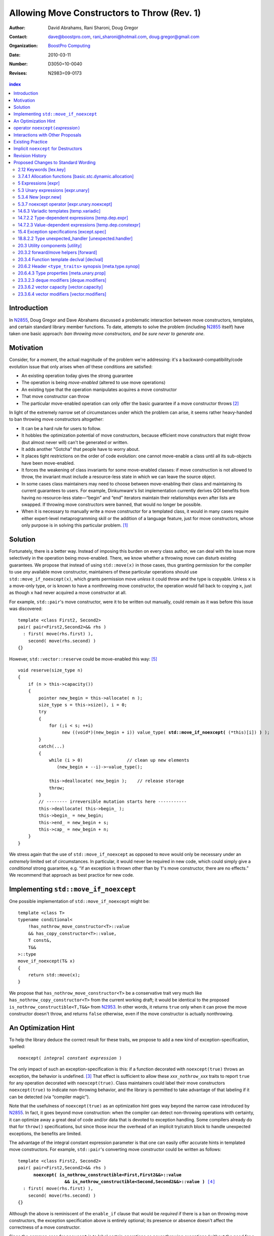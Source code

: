 =============================================
 Allowing Move Constructors to Throw (Rev. 1)
=============================================

:Author: David Abrahams, Rani Sharoni, Doug Gregor
:Contact: dave@boostpro.com, rani_sharoni@hotmail.com, doug.gregor@gmail.com
:organization: `BoostPro Computing`_
:date: 2010-03-11

:Number: D3050=10-0040
:Revises: N2983=09-0173 

.. _`BoostPro Computing`: http://www.boostpro.com

.. build HTML with:

   rst2html.py --footnote-references=superscript \
     --stylesheet-path=./rst.css --embed-stylesheet throwing-move.rst \
     N3050.html

.. contents:: index

Introduction
************

In N2855_, Doug Gregor and Dave Abrahams discussed a problematic
interaction between move constructors, templates, and certain standard
library member functions.  To date, attempts to solve the problem
(including N2855_ itself) have taken one basic approach: *ban throwing
move constructors, and be sure never to generate one*.  

Motivation
**********

Consider, for a moment, the actual magnitude of the problem we're
addressing: it's a backward-compatibility/code evolution issue that
only arises when *all* these conditions are satisfied:

* An existing operation today gives the strong guarantee
* The operation is being *move-enabled* (altered to use move operations)
* An existing type that the operation manipulates acquires a move constructor
* That move constructor can throw
* The particular move-enabled operation can only offer the basic
  guarantee if a move constructor throws [#x]_

In light of the extremely narrow set of circumstances under which the
problem can arise, it seems rather heavy-handed to ban throwing move
constructors altogether:

* It can be a hard rule for users to follow.

* It hobbles the optimization potential of move constructors, because
  efficient move constructors that might throw (but almost never will)
  can't be generated or written.

* It adds another "Gotcha" that people have to worry about.

* It places tight restrictions on the order of code evolution: one
  cannot move-enable a class until all its sub-objects have been
  move-enabled.

* It forces the weakening of class invariants for some move-enabled
  classes: if move construction is not allowed to throw, the invariant
  must include a resource-less state in which we can leave the source
  object.

* In some cases class maintainers may need to choose between
  move-enabling their class and maintaining its current guarantees to
  users.  For example, Dinkumware's list implementation currently
  derives QOI benefits from having no resource-less state—“begin” and
  “end” iterators maintain their relationships even after lists are
  swapped.  If throwing move constructors were banned, that would no
  longer be possible.

* When it is necessary to manually write a move constructor for a
  templated class, it would in many cases require either expert-level
  metaprogramming skill or the addition of a language feature, just
  for move constructors, whose only purpose is in solving this
  particular problem. [#attribute]_

.. _N2904: http://www.open-std.org/JTC1/SC22/WG21/docs/papers/2009/n2904.pdf

Solution
********

Fortunately, there is a better way.  Instead of imposing this burden
on every class author, we can deal with the issue more selectively in
the operation being move-enabled.  There, we know whether a throwing
move can disturb existing guarantees.  We propose that instead of
using ``std::move(x)`` in those cases, thus granting permission for
the compiler to use *any* available move constructor, maintainers of
these particular operations should use ``std::move_if_noexcept(x)``, which
grants permission move *unless* it could throw and the type is
copyable.  Unless ``x`` is a move-only type, or is known to have a
nonthrowing move constructor, the operation would fall back to copying
``x``, just as though ``x`` had never acquired a move constructor at
all.

For example, ``std::pair``\ 's move constructor, were it to be written
out manually, could remain as it was before this issue was
discovered::

    template <class First2, Second2>
    pair( pair<First2,Second2>&& rhs )
      : first( move(rhs.first) ), 
        second( move(rhs.second) )
    {}

However, ``std::vector::reserve`` could be move-enabled this way: [#default-construct-swap]_

.. parsed-literal::

  void reserve(size_type n)
  {
      if (n > this->capacity())
      {
          pointer new_begin = this->allocate( n );
          size_type s = this->size(), i = 0;
          try
          {
              for (;i < s; ++i)
                   new ((void*)(new_begin + i)) value_type( **std::move_if_noexcept(** (\*this)[i]) **)** );
          }
          catch(...)
          {
              while (i > 0)                 // clean up new elements
                 (new_begin + --i)->~value_type();

              this->deallocate( new_begin );    // release storage
              throw;
          }
          // -------- irreversible mutation starts here -----------
          this->deallocate( this->begin_ );
          this->begin_ = new_begin;
          this->end_ = new_begin + s;
          this->cap_ = new_begin + n;
      }
  }


We stress again that the use of ``std::move_if_noexcept`` as opposed to
``move`` would only be necessary under an *extremely* limited set of
circumstances.  In particular, it would never be required in new code,
which could simply give a *conditional* strong guarantee, e.g. “if an
exception is thrown other than by ``T``\ 's move constructor, there
are no effects.”  We recommend that approach as best practice for new
code.

Implementing ``std::move_if_noexcept``
**************************************

One possible implementation of ``std::move_if_noexcept`` might be::

  template <class T>
  typename conditional<
      !has_nothrow_move_constructor<T>::value
      && has_copy_constructor<T>::value,
      T const&,
      T&&
  >::type
  move_if_noexcept(T& x)
  {
      return std::move(x);
  }

We propose that ``has_nothrow_move_constructor<T>`` be a conservative
trait very much like ``has_nothrow_copy_constructor<T>`` from the
current working draft; it would be identical to the proposed
``is_nothrow_constructible<T,T&&>`` from N2953_.  In other words, it
returns ``true`` only when it can prove the move constructor doesn't
throw, and returns ``false`` otherwise, even if the
move constructor is actually nonthrowing.

An Optimization Hint
********************

To help the library deduce the correct result for these traits, we
propose to add a new kind of exception-specification, spelled:

.. parsed-literal::

   noexcept( *integral constant expression* )

The only impact of such an exception-specification is this: if a
function decorated with ``noexcept(true)`` throws an exception, the
behavior is undefined. [#no-diagnostic]_ That effect is sufficient to
allow these *xxx*\ ``_nothrow_``\ *xxx* traits to report ``true`` for
any operation decorated with ``noexcept(true)``.  Class maintainers could
label their move constructors ``noexcept(true)`` to indicate non-throwing
behavior, and the library is permitted to take advantage of that
labeling if it can be detected (via “compiler magic”).

Note that the usefulness of ``noexcept(true)`` as an optimization hint
goes way beyond the narrow case introduced by N2855_.  In fact, it
goes beyond move construction: when the compiler can detect
non-throwing operations with certainty, it can optimize away a great
deal of code and/or data that is devoted to exception handling.  Some
compilers already do that for ``throw()`` specifications, but since
those incur the overhead of an implicit try/catch block to handle
unexpected exceptions, the benefits are limited.

The advantage of the integral constant expression parameter is that
one can easily offer accurate hints in templated move constructors.
For example, ``std::pair``\ 's converting move constructor could be
written as follows:

.. parsed-literal::

    template <class First2, Second2>
    pair( pair<First2,Second2>&& rhs ) 
          **noexcept( is_nothrow_constructible<First,First2&&>::value
                      && is_nothrow_constructible<Second,Second2&&>::value )** [#is_nothrow_constructible]_
      : first( move(rhs.first) ), 
        second( move(rhs.second) )
    {}

Although the above is reminiscent of the ``enable_if`` clause that would
be *required* if there is a ban on throwing move constructors, the
exception specification above is entirely optional; its presence or
absence doesn't affect the correctness of a move constructor.

Since the common case for ``noexcept`` is to label certain operations
as never throwing exceptions (without the need for a condition), the
exception-specification ``noexcept`` is provided as a shorthand for
``noexcept(true)``.

operator ``noexcept(``\ *expression*\ ``)``
*******************************************

It seems that ``has_nothrow_``\ *xxx* traits are proliferating (and
not just in this proposal).  Once we have ``noexcept(``\
*bool-constant-expr*\ ``)`` available to make the information
available, it makes sense to generalize the traits into an operator
similar to ``sizeof`` and ``typeof`` that can give us answers about
*any* expression. The new operator ``noexcept(``\ *expression*\ ``)``
determines whether the given *expression* can throw.

The ``noexcept`` operator is conservative, and will only evaluate true
when the compiler can be certain that the expression will not throw,
because no subexpression can throw and there are no calls to any
functions that allow exceptions. Note that the wording in this
document does *not* give compilers freedom to perform any additional
analysis to determine whether a function can throw. For example,
``noexcept(f())`` will evaluate ``false`` given the following function
``f``, even though a sufficiently smart compiler could determine that
``f`` does not throw::

  float get_float();
  void f() {
    float x = get_float();
    if (sqrt(fabs(x)) < 0)
      throw x;
  }

Interactions with Other Proposals
*********************************

The generation of default move constructors, first proposed by Bjarne
Stroustrup in N2904_, and again by Bjarne Stroustrup and Lawrence
Crowl in N2953_, is harmonious with our proposal.  For example, since
throwing move constructors are allowed, default move constructors will
be generated in more cases, with performance benefits if *any*
subobjects have been move-enabled. A default move constructor should
gain a ``noexcept`` specification whose boolean constant parameter is
computed from the results of the ``noexcept`` operator for the move of
all subobjects.

The proposed ``[[nothrow]]`` attribute is just a less-powerful version
of this feature.  In particular, it can't express the hint shown for
``pair``\ 's move constructor above.  We suggest it be dropped.

Existing Practice
*****************

The Microsoft compiler has always treated empty
exception-specifications as though they have the same meaning we
propose for ``noexcept(true)``.  That is, Microsoft omits the
standard-mandated runtime behavior if the function throws, and it
performs optimizations based on the assumption that the function
doesn't throw.  This interpretation of ``throw()`` has proven to be
successful in practice and is regarded by many as superior to the one
in the standard.  Standardizing ``noexcept(true)`` gives everyone access
to this optimization tool.

Implicit ``noexcept`` for Destructors
*************************************

So few destructors can throw exceptions that the default
exception-specification for destructors could be changed from nothing
(i.e. ``noexcept(false)``) to ``noexcept(true)`` with only a tiny
amount of code breakage.  Such code is already very dangerous, and
where used properly, ought to be a well-known “caution area” that is
reasonably easily migrated.  However, we don't think this change would
be appropriate for C++0x at this late date, so we're not proposing it.

Revision History
****************

* N3050 (post-Pittsburgh mailing):
 
  * Added cross-reference in [expr]p8 to refer to the noexcept operator as having an unevaluated operand.

  * Clarified that the noexcept operator's result is an rvalue.

  * Clarified that the noexcept operator will return false when its operand contains a subexpression that is a typeid of an *lvalue* expression of polymorphic type. Note: this wording assumes that the funny lvalues paper (N3030) will be accepted. If it is not, both the description of typeid and the description of noexcept will need to be updated to cope with rvalues that were actually rvalue references to objects.

  * Clarified that noexcept (expression) is value-dependent if the expression is value-dependent.

  * Clarified that the grammar term exception-specification: throw (type-id-list[opt])  has been removed.

  * Per library issue 1255, use ``declval`` rather than ``make`` in the description of the ``has_nothrow_move_constructor`` and ``has_nothrow_move_assign`` traits. Also, make ``declval`` ``noexcept``.

  * Major clarification of the wording for the new type traits, updating those traits for the changes in N3000 and N3035.

* N2983 (post-Santa Cruz mailing): Initial numbered revision


Proposed Changes to Standard Wording
************************************

.. role:: sub

.. role:: ins

.. role:: del

.. role:: insc(ins)
   :class: ins code

.. role:: delc(del)
   :class: ins code

.. role:: raw-html(raw)
   :format: html

2.12 Keywords [lex.key]
=======================

Add the new ``noexcept`` keyword to Table 3 - Keywords.

3.7.4.1 Allocation functions [basic.stc.dynamic.allocation]
===========================================================

Modify paragraph 3 as follows:

  3 An allocation function that fails to allocate storage can invoke the currently installed new-handler function (18.6.2.3), if any. [ *Note*: A program-supplied allocation function can obtain the address of the currently installed new_handler using the ``std::set_new_handler`` function (18.6.2.4). -- *end note* ] If an allocation function declared with :del:`an empty` :ins:`a non-throwing` *exception-specification* (15.4), :del:`throw(),` fails to allocate storage, it shall return a null pointer. Any other allocation function that fails to allocate storage shall indicate failure only by throwing an exception of a type that would match a handler (15.3) of type ``std::bad_alloc`` (18.6.2.1).

5 Expressions [expr]
====================

Modify the first sentence in paragraph 8 as follows:

  8 In some contexts, unevaluated operands appear (5.2.8, 5.3.3, :ins:`5.3.7 [expr.unary.noexcept],` 7.1.6.2).

5.3 Unary expressions [expr.unary]
==================================

Modify the grammar in paragraph 1 as follows:

  1 Expressions with unary operators group right-to-left.

  .. parsed-literal::

    *unary-expression*: 
      *postfix-expression*
      ++ *cast-expression* 
      -- *cast-expression* 
      *unary-operator* *cast-expression*
      sizeof *unary-expression*
      sizeof ( *type-id* ) 
      sizeof ... ( *identifier* ) 
      alignof ( *type-id* ) 
      :raw-html:`<span class="ins"><i>noexcept-expression</i></span>`
      *new-expression*
      *delete-expression*

5.3.4 New [expr.new]
====================

Modify paragraph 13 as follows:

  13 [*Note*: unless an allocation function is declared with :del:`an empty` :ins:`a non-throwing` *exception-specification* (15.4), :del:`throw(),` it indicates failure to allocate storage by throwing a ``std::bad_alloc`` exception (Clause 15, 18.6.2.1); it returns a non-null pointer otherwise. If the allocation function is declared with :del:`an empty` :ins:`a non-throwing` *exception-specification*, :del:`throw(),` it returns null to indicate failure to allocate storage and a non-null pointer otherwise. -- *end note*] If the allocation function returns null, initialization shall not be done, the deallocation function shall not be called, and the value of the new-expression shall be null.

5.3.7 noexcept operator [expr.unary.noexcept]
=============================================

(Add this new section)

  1 :ins:`The noexcept operator determines whether the evaluation of its operand, which is an unevaluated operand ([expr] Clause 5), can throw an exception ([except.throw]).`

  .. parsed-literal::

    :raw-html:`<span class="ins"><i>noexcept-expression</i></span>`
      :raw-html:`<span class="ins">noexcept ( <i>expression</i> )</span>`

  2 :raw-html:`<span class="ins">The result of the <code>noexcept</code> operator is a constant of type <code>bool</code> and is an rvalue.</span>`

  3 :raw-html:`<span class="ins">The result of the <code>noexcept</code> operator is <code>false</code> if in a potentially-evaluated context the <i>expression</i> would contain</span>`

  * :raw-html:`<span class="ins">a potentially evaluated call [<i>Footnote</i>: This includes implicit calls, e.g., the call to an allocation function in a <i>new-expression</i>. -- <i>end footnote</i>] to a function, member function, function pointer, or member function pointer that does not have a non-throwing <i>exception-specification</i> ([except.spec]),</span>`

  * :raw-html:`<span class="ins">a potentially evaluated <i>throw-expression</i> ([except.throw]),</span>`

  * :raw-html:`<span class="ins">a potentially evaluated <code>dynamic_cast</code> expression <code>dynamic_cast&lt;T&gt;(v)</code>, where <code>T</code> is a reference type, that requires a run-time check ([expr.dynamic.cast]), or</span>`

  * :raw-html:`<span class="ins">a potentially evaluated <code>typeid</code> expression ([expr.typeid]) applied to an lvalue expression whose type is a polymorphic class type ([class.virtual]).</span>`

  :ins:`Otherwise, the result is true.`

14.6.3 Variadic templates [temp.variadic]
=========================================

Modify the fifth bullet of paragraph 4 as follows:

  4 A *pack expansion* is a sequence of tokens that names one or more parameter packs, followed by an ellipsis. The sequence of tokens is called the *pattern of the expansion*; its syntax depends on the context in which the expansion occurs. Pack expansions can occur in the following contexts:

    * In :raw-html:`a<span class="del">n</span> <i><span class="ins">dynamic-</span>exception-specification</i>` (15.4); the pattern is a *type-id*.

14.7.2.2 Type-dependent expressions [temp.dep.expr]
===================================================

Add the following case to the list in paragraph 4:

  4 Expressions of the following forms are never type-dependent (because the type of the expression cannot be dependent):

  .. parsed-literal::

    :raw-html:`<span class="ins">noexcept ( <i>expression</i> )</span>`

14.7.2.3 Value-dependent expressions [temp.dep.constexpr]
=========================================================

Modify paragraphs 2 and 3 as follows:

  2 Expressions of the following form are value-dependent if the *unary-expression* :raw-html:`<span class="ins">or <i>expression</i></span>` is type-dependent or the *type-id* is dependent:

  .. parsed-literal::

    sizeof *unary-expression*
    sizeof ( *type-id* ) 
    alignof ( *type-id* )
    :raw-html:`<span class="ins">noexcept ( <i>expression</i> )</span>`

  3 Expressions of the following form are value-dependent if either the *type-id* or *simple-type-specifier* is dependent or the *expression* or *cast-expression* is value-dependent:

  .. parsed-literal::

    *simple-type-specifier* ( *expression-list* :raw-html:`<sub>opt</sub>` ) 
    static_cast < *type-id* > ( *expression* ) 
    const_cast < *type-id* > ( *expression* )
    reinterpret_cast < *type-id* > ( *expression* )
    ( *type-id* ) *cast-expression*
    :raw-html:`<span class="ins">noexcept ( <i>expression</i> )</span>`


15.4 Exception specifications [except.spec]
===========================================

Change the following paragraphs as follows:

  1 A function declaration lists exceptions that its function might directly 
  or indirectly throw by using an *exception-specification* as a suffix of its 
  declarator.

  .. parsed-literal::

    *exception-specification:*
      :raw-html:`<span class="del">throw ( <i>type-id-list<sub>opt</sub></i> )</span>`
      :raw-html:`<span class="ins"><i>dynamic-exception-specification</i></span>`
      :raw-html:`<span class="ins"><i>noexcept-specification</i></span>`

    :raw-html:`<span class="ins"><i>dynamic-exception-specification</i>:</span>`
      :raw-html:`<span class="ins"><code>throw (</code> <em>type-id-list<sub>opt</sub></em> <code>)</code></span>`

    *type-id-list*:
      *type-id* :raw-html:`<code>...</code><sub><i>opt</i></sub>`
      *type-id-list*, *type-id* :raw-html:`<code>...</code><sub><i>opt</i></sub>`

    :raw-html:`<span class="ins"><em>noexcept-specification:</em></span>`
      :raw-html:`<span class="ins"><code>noexcept (</code> <em>constant-expression</em> <code>)</code></span>`
      :raw-html:`<span class="ins"><code>noexcept</code></span>`

  :raw-html:`<span class="ins">In a <i>noexcept-specification</i>, the
  <i>constant-expression</i>, if supplied, shall be a constant expression
  ([expr.const]) that is contextually converted to <code>bool</code>
  ([conv] Clause 4). A <i>noexcept-specification</i>
  <code>noexcept</code> is equivalent to <code>noexcept(true)</code>.</span>`

  7 A function is said to *allow* an exception of type ``E`` if its :raw-html:`<i><span class="ins">dynamic-</span>exception-specification</i>` contains a type ``T`` for which a handler of type ``T`` would be a match (15.3) for an exception of type ``E``.

  .. comment :raw-html:`<span class="ins">, if its <i>noexcept-specification</i> is <code>noexcept(false)</code>, or if the function has no <i>exception-specification</i>`.

  11 A function with no *exception-specification* :raw-html:`<span class="ins">, or with an <i>exception-specification</i> of the form <code>noexcept(<i>constant-expression</i>)</code> where the <i>constant-expression</i> yields <code>false</code>,</span>` allows all exceptions. :raw-html:`<span class="ins">An <i>exception-specification</i> is <i>non-throwing</i> if it is of the form <code>throw()</code>, <code>noexcept</code>, or <code>noexcept(<i>constant-expression</i>)</code> where the <i>constant-expression</i> yields <code>true</code>.</span>` A function with :del:`an empty` :ins:`a non-throwing` *exception-specification* :raw-html:`<span class="del">, <code>throw()</code>,</span>` does not allow any exceptions.

  14 In :raw-html:`a<span class="del">n</span> <i><span class="ins">dynamic-</span>exception-specification</i>,` a *type-id* followed by an ellipsis is a pack expansion (14.6.3).

Add the following new paragraph:

    :raw-html:`<span class="ins">15 If a function with a
    <i>noexcept-specification</i> whose <i>constant-expression</i>
    yields <code>true</code> throws an exception, the behavior is
    undefined.  A <i>noexcept-specification</i> whose
    <i>constant-expression</i> yields <code>true</code> is in all
    other respects equivalent to the <i>exception-specification</i>
    <code>throw()</code>.  A <i>noexcept-specification</i> whose
    <i>constant-expression</i> yields <code>false</code> is equivalent
    to omitting the <i>exception-specification</i> altogether.</span>`

.. comment

  17.6.4.10 Restrictions on exception handling [res.on.exception.handling]
  ========================================================================

  Modify footnote 192 (the first footnote in paragraph 2) as follows:

    192) That is, the C library functions can all be treated as if they have :del:`a throw()` :ins:`:del:`an empty` :ins:`a non-throwing`` exception-specification. This allows implementations to make performance optimizations based on the absence of exceptions at runtime.

18.8.2.2 Type unexpected_handler [unexpected.handler]
=====================================================

Modify paragraph 1 as follows:

  1 The type of a handler function to be called by ``unexpected()`` when a function attempts to throw an exception not listed in its :raw-html:`<i><span class="ins">dynamic-</span>exception-specification</i>.`

20.3 Utility components [utility]
=================================

Change Header ``<utility>`` synopsis as follows:

.. parsed-literal::

  // 20.3.2, forward/move: 
  template <class T> struct identity; 
  template <class T> T&& forward(typename identity<T>::type&&); 
  template <class T> typename remove_reference<T>::type&& move(T&&);
  :ins:`template <class T> typename conditional<
    !has_nothrow_move_constructor<T>::value && has_copy_constructor<T>::value, 
    T const&, T&&>::type move_if_noexcept(T& x);`
  
  // 20.3.4, declval
  template <class T> typename add_rvalue_reference<T>::type declval() :ins:`noexcept` ; // as unevaluated operand

20.3.2 forward/move helpers [forward]
=====================================

Append the following:

  .. parsed-literal::

    :ins:`template <class T> typename conditional<
      !has_nothrow_move_constructor<T>::value && has_copy_constructor<T>::value, 
      T const&, T&&>::type move_if_noexcept(T& x);`

  :raw-html:`<span class="ins">10 <em>Returns:</em> <code>std::move(t)</code></span>`

20.3.4 Function template declval [declval]
==========================================

Modify as follows:

  1 The library provides the function template declval to simplify the definition of expressions which occur as unevaluated operands (5 [expr]). The template parameter ``T`` of ``declval`` may be an incomplete type.

    .. parsed-literal::

      template <class T> typename add_rvalue_reference<T>::type declval() :ins:`noexcept` ; // as unevaluated operand

  2 *Remarks*:  If this function is used according to 3.2 [basic.def.odr], the program is ill-formed. [*Example*:

    .. parsed-literal::

      template<class To, class From>
      decltype(static_cast<To>(declval<From>())) convert(From&&);

  declares a function template convert, which only participates in overloading if the type From can be explicitly cast to type To. For another example see class template common_type (20.6.7 [meta.trans.other]). - *end example*]

20.6.2 Header ``<type_traits>`` synopsis [meta.type.synop]
==========================================================

.. parsed-literal::

    template <class T, class... Args> struct is_constructible; 
    template <class T, class... Args> struct is_nothrow_constructible; 
    :ins:`template <class T> struct has_default_constructor;`
    :ins:`template <class T> struct has_copy_constructor;`
    :ins:`template <class T> struct has_copy_assign;`
    :ins:`template <class T> struct has_move_constructor;`
    :ins:`template <class T> struct has_move_assign;`
    template <class T> struct has_trivial_default_constructor; 
    template <class T> struct has_trivial_copy_constructor; 
    :ins:`template <class T> struct has_trivial_move_constructor;`
    template <class T> struct has_trivial_assign; 
    :ins:`template <class T> struct has_trivial_move_assign;`
    template <class T> struct has_trivial_destructor; 
    template <class T> struct has_nothrow_default_constructor; 
    template <class T> struct has_nothrow_copy_constructor; 
    :ins:`template <class T> struct has_nothrow_move_constructor;`
    template <class T> struct has_nothrow_assign;
    :ins:`template <class T> struct has_nothrow_move_assign;`
    template <class T> struct has_virtual_destructor;


20.6.4.3 Type properties [meta.unary.prop]
==========================================

Modify or add the following entries in table 43:

.. list-table:: Table 43 -- Type property predicates
  :header-rows: 1

  * - Template
    - Condition
    - Preconditions
  * - ``template <class T, class ...Args> struct is_nothrow_constructible;``
    - ``is_constructible<T, Args...>::value`` is true and the expression :del:`*CE*, as defined below, is not known to throw any exceptions.` :raw-html:`<span class="ins"><code>noexcept(<i>CE</i>)</code> is true, where <i>CE</i> is defined below.</span>`
    - ``T`` and all types in the parameter pack ``Args`` shall be complete types, (possibly cv-qualified) ``void``, or arrays of unknown bound.
  * - :raw-html:`<span class="ins"><code>template &lt;class T&gt struct has_default_constructor;</code></span>`
    - :raw-html:`<span class="ins"><code>is_constructible&lt;U&gt;::value</code> is true, where <code>U</code> is <code>remove_all_extents&lt;T&gt;::type.</span>`
    - :raw-html:`<span class="ins"><code>T</code> shall be a complete type, (possibly cv-qualified) void, or an array of unknown bound.</span>`
  * - :raw-html:`<span class="ins"><code>template &lt;class T&gt struct has_copy_constructor;</code></span>`
    - :raw-html:`<span class="ins"><code>is_constructible&lt;U, const U&amp;&gt;::value</code> is true, where <code>U</code> is <code>remove_all_extents&lt;T&gt;::type.</span>`
    - :raw-html:`<span class="ins"><code>T</code> shall be a complete type, (possibly cv-qualified) void, or an array of unknown bound.</span>`
  * - :raw-html:`<span class="ins"><code>template &lt;class T&gt struct has_move_constructor;</code></span>`
    - :raw-html:`<span class="ins"><code>T</code> is <i>cv</i> <code>void</code> or <code>is_constructible&lt;U, U&amp;&amp;&gt;::value</code> is true, where <code>U</code> is <code>remove_all_extents&lt;T&gt;::type.</span>`
    - :raw-html:`<span class="ins"><code>T</code> shall be a complete type, (possibly cv-qualified) void, or an array of unknown bound.</span>`
  * - :raw-html:`<span class="ins"><code>template &lt;class T&gt; struct has_copy_assign;</code></ins>`
    - :raw-html:`<span class="ins"><code>T</code> is neither <code>const</code> nor a reference type, and <code>T</code> is a trivial type (3.9) or the expression <code>*(U*)0 = declval&lt;const U&amp;&gt;()</code> is well-formed when treated as an unevaluated operand (Clause 5), where <code>U</code> is <code>remove_all_extents&lt;T&gt;::type</code>.</span>`
    - :raw-html:`<span class="ins"><code>T</code> shall be a complete type, (possibly cv-qualified) void, or an array of unknown bound.</span>`
  * - :raw-html:`<span class="ins"><code>template &lt;class T&gt; struct has_move_assign;</code></ins>`
    - :raw-html:`<span class="ins"><code>T</code> is neither <code>const</code> nor a reference type, and <code>T</code> is a trivial type (3.9) or the expression <code>*(U*)0 = declval&lt;U&gt;()</code> is well-formed when treated as an unevaluated operand (Clause 5), where <code>U</code> is <code>remove_all_extents&lt;T&gt;::type</code>.</span>`
    - :raw-html:`<span class="ins"><code>T</code> shall be a complete type, (possibly cv-qualified) void, or an array of unknown bound.</span>`
  * - :raw-html:`<span class="ins"><code>template &lt;class T&gt; struct has_trivial_move_constructor;</code></ins>`
    - :raw-html:`<span class="ins"><code>T</code> is a trivial type (3.9).</span>`
    - :raw-html:`<span class="ins"><code>T</code> shall be a complete type, (possibly cv-qualified) void, or an array of unknown bound.</span>`
  * - :raw-html:`<span class="ins"><code>template &lt;class T&gt; struct has_trivial_move_assign;</code></ins>`
    - :raw-html:`<span class="ins"><code>T</code> is neither <code>const</code> nor a reference type, and <code>T</code> is a trivial type (3.9).</span>`
    - :raw-html:`<span class="ins"><code>T</code> shall be a complete type, (possibly cv-qualified) void, or an array of unknown bound.</span>`
  * - ``template <class T> struct has_nothrow_default_constructor;``
    - ``has_trivial_default_constructor<T>::value`` is ``true`` or :raw-html:`<span class="del"><code>T</code> is a class type with a default constructor that is known not to throw any exceptions or <code>T</code> is an array of such a class type</span><span class="ins"><code>is_nothrow_constructible&lt;U&gt;::value</code> is <code>true</code>, where <code>U</code> is <code>remove_all_extents&lt;T&gt;::type</code></span>`.
    - :raw-html:`<span class="ins"><code>T</code> shall be a complete type, (possibly cv-qualified) void, or an array of unknown bound.</span>`
  * - ``template <class T> struct has_nothrow_copy_constructor;``
    - ``has_trivial_copy_constructor<T>::value`` is ``true`` or :raw-html:`<span class="del"><code>T</code> is a class type with a default constructor that is known not to throw any exceptions or <code>T</code> is an array of such a class type</span><span class="ins"><code>is_nothrow_constructible&lt;U, const U&amp;&gt;::value</code> is <code>true</code>, where <code>U</code> is <code>remove_all_extents&lt;T&gt;::type</code></span>`.
    - :raw-html:`<span class="ins"><code>T</code> shall be a complete type, (possibly cv-qualified) void, or an array of unknown bound.</span>`
  * - :raw-html:`<span class="ins"><code>template &lt;class T&gt struct has_nothrow_move_constructor;</code></span>`
    - :raw-html:`<span class="ins"><code>has_trivial_move_constructor&lt;T&gt;::value</code> is <code>true</code> or <code>is_nothrow_constructible&lt;U, U&amp;&amp;&gt;::value</code> is <code>true</code>, where <code>U</code> is <code>remove_all_extents&lt;T&gt;::type</code>.</span>`
    - :raw-html:`<span class="ins"><code>T</code> shall be a complete type, (possibly cv-qualified) void, or an array of unknown bound.</span>`
  * - ``template <class T> struct has_nothrow_assign;``
    - ``T`` is neither ``const`` nor a reference type, and ``has_trivial_assign<T>::value`` is ``true`` or :raw-html:`<span class="del"><code>T</code> is a class type whose copy assignment operators taking an lvalue of type <code>T</code> are all known not to throw any exceptions or T is an array of such a class type</span><span class="ins"><code>noexcept(*(U*)0 = declval&lt;const U&amp;&gt;())</code> is true when treated as an unevaluated operand (Clause 5), where <code>U</code> is <code>remove_all_extents&lt;T&gt;::type</code>.</span>`
    - :raw-html:`<span class="ins"><code>T</code> shall be a complete type, (possibly cv-qualified) void, or an array of unknown bound.</span>`
  * - :raw-html:`<span class="ins"><code>template &lt;class T&gt; struct has_nothrow_move_assign;</code></span>`
    - :raw-html:`<span class="ins"><code>has_trivial_move_assign&lt;T&gt;::value</code> is true and <code>T</code> is a trivial type (3.9) or the expression <code>noexcept(*(U*)0 = declval&lt;U&gt;())</code> is true when treated as an unevaluated operand (Clause 5), where <code>U</code> is <code>remove_all_extents&lt;T&gt;::type</code>..</span>`
    - :raw-html:`<span class="ins"><code>T</code> shall be a complete type, (possibly cv-qualified) void, or an array of unknown bound.</span>`

23.3.2.3 deque modifiers [deque.modifiers]
==========================================

Context::

    iterator insert(const_iterator position, const T& x);
    iterator insert(const_iterator position, T&& x);
    void insert(const_iterator position, size_type n, const T& x);
    template <class InputIterator>;
       void insert(const_iterator position, ;
                   InputIterator first, InputIterator last);

    template <class... Args> void emplace_front(Args&&... args);
    template <class... Args> void emplace_back(Args&&... args);
    template <class... Args> iterator emplace(const_iterator position, Args&&... args);
    void push_front(const T& x);
    void push_front(T&& x);
    void push_back(const T& x);
    void push_back(T&& x);`

Change Paragraph 2 as follows:

  2 Remarks: If an exception is thrown other than by the copy
  constructor\ :ins:`, move constructor, move assignment operator` or
  assignment operator of ``T`` there are no effects.  :raw-html:`<span
  class="ins">If an exception is thrown by the move constructor of a
  non-CopyConstructible <code>T</code>, the effects are
  unspecified.</span>`

-----

Context::

  iterator erase(const_iterator position); 
  iterator erase(const_iterator first, const_iterator last);

Change paragraph 6 as follows:

    6 Throws: Nothing unless an exception is thrown by the copy constructor,
    :ins:`move constructor, move assignment operator`
    or assignment operator of ``T``.

23.3.6.2 vector capacity [vector.capacity]
==========================================

Context::

   void reserve(size_type n);

Remove paragraph 2:

    :del:`2 Requires: If value_type has a move constructor, that
    constructor shall not throw any exceptions.`

Change paragraph 3 as follows:

    :del:`3`:ins:`2` Effects: A directive that informs a vector of a
    planned change in size, so that it can manage the storage
    allocation accordingly. After ``reserve()``, ``capacity()`` is
    greater or equal to the argument of reserve if reallocation
    happens; and equal to the previous value of ``capacity()``
    otherwise.  Reallocation happens at this point if and only if the
    current capacity is less than the argument of ``reserve()``. If an
    exception is thrown :raw-html:`<span class="ins">other than by the
    move constructor of a non-CopyConstructible <code>T</code>` there
    are no effects.

-----

Context::

      void resize(size_type sz, const T& c);

Change paragraph 13 to say:

    If an exception is thrown :raw-html:`<span class="ins">other than
    by the move constructor of a non-CopyConstructible
    <code>T</code></span>` there are no effects.

23.3.6.4 vector modifiers [vector.modifiers]
============================================

Change the section as follows:

  .. parsed-literal::

    iterator insert(const_iterator position, const T& x); 
    iterator insert(const_iterator position, T&& x); 
    void insert(const_iterator position, size_type n, const T& x); 
    template <class InputIterator>
      void insert(const_iterator position, InputIterator first, InputIterator last);
    template <class... Args> void emplace_back(Args&&... args);
    template <class... Args> iterator emplace(const_iterator position, Args&&... args);
    void push_back(const T& x); 
    void push_back(T&& x);

  :del:`1 Requires: If value_type has a move constructor, that constructor shall
  not throw any exceptions.`

  :del:`2`:ins:`1` Remarks: Causes reallocation if the new size is
  greater than the old capacity. If no reallocation happens, all the
  iterators and references before the insertion point remain valid.
  If an exception is thrown other than by the copy constructor
  :ins:`move constructor, move assignment operator,` or assignment
  operator of ``T`` or by any InputIterator operation there are no
  effects.  :raw-html:`<span class="ins">if an exception is thrown by
  the move constructor of a non-CopyConstructible <code>T</code>, the
  effects are unspecified.`

  :del:`3`:ins:`2` Complexity: The complexity is linear in the number
  of elements inserted plus the distance to the end of the vector.

**Note to proposal reader:** The strong guarantee of ``push_back`` for
CopyConstructible ``T``\ s is maintained by virtue of 23.2.1
[container.requirements.general] paragraph 11.

-----

Context::

  iterator erase(const_iterator position); 
  iterator erase(const_iterator first, const_iterator last);

Change paragraph 6 as follows:

    6 Throws: Nothing unless an exception is thrown by the copy
    constructor, :ins:`move constructor, move assignment operator`, or
    assignment operator of ``T``.

-------

.. [#attribute] In Frankfurt, Dave proposed that we use the attribute
   syntax ``[[moves(subobj1,subobj2)]]`` for this purpose.  Aside from
   being controversial, it's a wart regardless of the syntax used,
   adding a whole new mechanism just for move constructors but useless
   elsewhere.

.. _N2855: http://www.open-std.org/JTC1/SC22/WG21/docs/papers/2009/n2855.html

.. _N2953: http://www.open-std.org/JTC1/SC22/WG21/docs/papers/2009/n2953.html

.. [#x] Many move-enabled operations can give the strong guarantee
   regardless of whether move construction throws.  One example is
   ``std::list<T>::push_back``.  This issue affects only the narrow
   subset of operations that need to make *multiple* explicit moves
   from locations observable by the caller.

.. [#no-diagnostic] In particular, we are not proposing to mandate
   static checking: a ``noexcept(true)`` function can call a ``noexcept(false)``
   function without causing the program to become ill-formed or
   generating a diagnostic.  Generating a diagnostic in such cases
   can, of course, be implemented by any compiler as a matter of QOI.

.. [#is_nothrow_constructible] See N2953_ for a definition of
   ``is_nothrow_constructible``.

.. [#default-construct-swap] Actually ``reserve`` and other such
   operations can be optimized even for a type without non-throwing
   move constructors but with a default constructor and a non-throwing
   swap, by first default-constructing elements in the new array and
   swapping each element into place.
